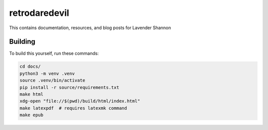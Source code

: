 retrodaredevil
=======================================

This contains documentation, resources, and blog posts for Lavender Shannon


Building
----------

To build this yourself, run these commands:

.. code-block:: shell

    cd docs/
    python3 -m venv .venv
    source .venv/bin/activate
    pip install -r source/requirements.txt
    make html
    xdg-open "file://$(pwd)/build/html/index.html"
    make latexpdf  # requires latexmk command
    make epub

